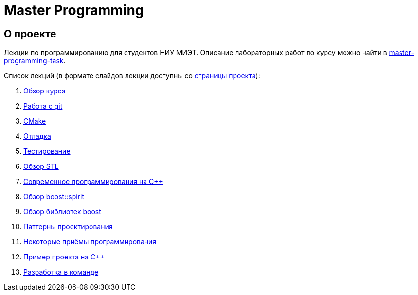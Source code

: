 = Master Programming
:theme: flask

:filesuffix: .adoc
ifdef::env-html[:filesuffix: {outfilesuffix}]

== О проекте

Лекции по программированию для студентов НИУ МИЭТ.
Описание лабораторных работ по курсу можно найти в link:tasks/index{filesuffix}[master-programming-task].

Список лекций (в формате слайдов лекции доступны со https://cvlabmiet.github.io/master-programming[страницы проекта]):

. link:lecture-1/index{filesuffix}[Обзор курса]
. link:lecture-2/index{filesuffix}[Работа с git]
. link:lecture-3/index{filesuffix}[CMake]
. link:lecture-4/index{filesuffix}[Отладка]
. link:lecture-5/index{filesuffix}[Тестирование]
. link:lecture-6/index{filesuffix}[Обзор STL]
. link:lecture-7/index{filesuffix}[Современное программирования на C++]
. link:lecture-8/index{filesuffix}[Обзор boost::spirit]
. link:lecture-9/index{filesuffix}[Обзор библиотек boost]
. link:lecture-10/index{filesuffix}[Паттерны проектирования]
. link:lecture-11/index{filesuffix}[Некоторые приёмы программирования]
. link:lecture-12/index{filesuffix}[Пример проекта на C++]
. link:lecture-13/index{filesuffix}[Разработка в команде]
